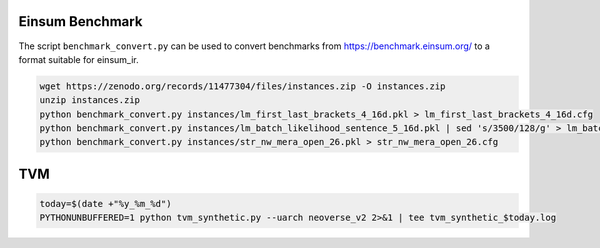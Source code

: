Einsum Benchmark
----------------
The script ``benchmark_convert.py`` can be used to convert benchmarks from https://benchmark.einsum.org/ to a format suitable for einsum_ir.

.. code-block:: bash

   wget https://zenodo.org/records/11477304/files/instances.zip -O instances.zip
   unzip instances.zip
   python benchmark_convert.py instances/lm_first_last_brackets_4_16d.pkl > lm_first_last_brackets_4_16d.cfg
   python benchmark_convert.py instances/lm_batch_likelihood_sentence_5_16d.pkl | sed 's/3500/128/g' > lm_batch_likelihood_sentence_5_16d_batch128.cfg
   python benchmark_convert.py instances/str_nw_mera_open_26.pkl > str_nw_mera_open_26.cfg

TVM
---
.. code-block:: bash

   today=$(date +"%y_%m_%d")
   PYTHONUNBUFFERED=1 python tvm_synthetic.py --uarch neoverse_v2 2>&1 | tee tvm_synthetic_$today.log
